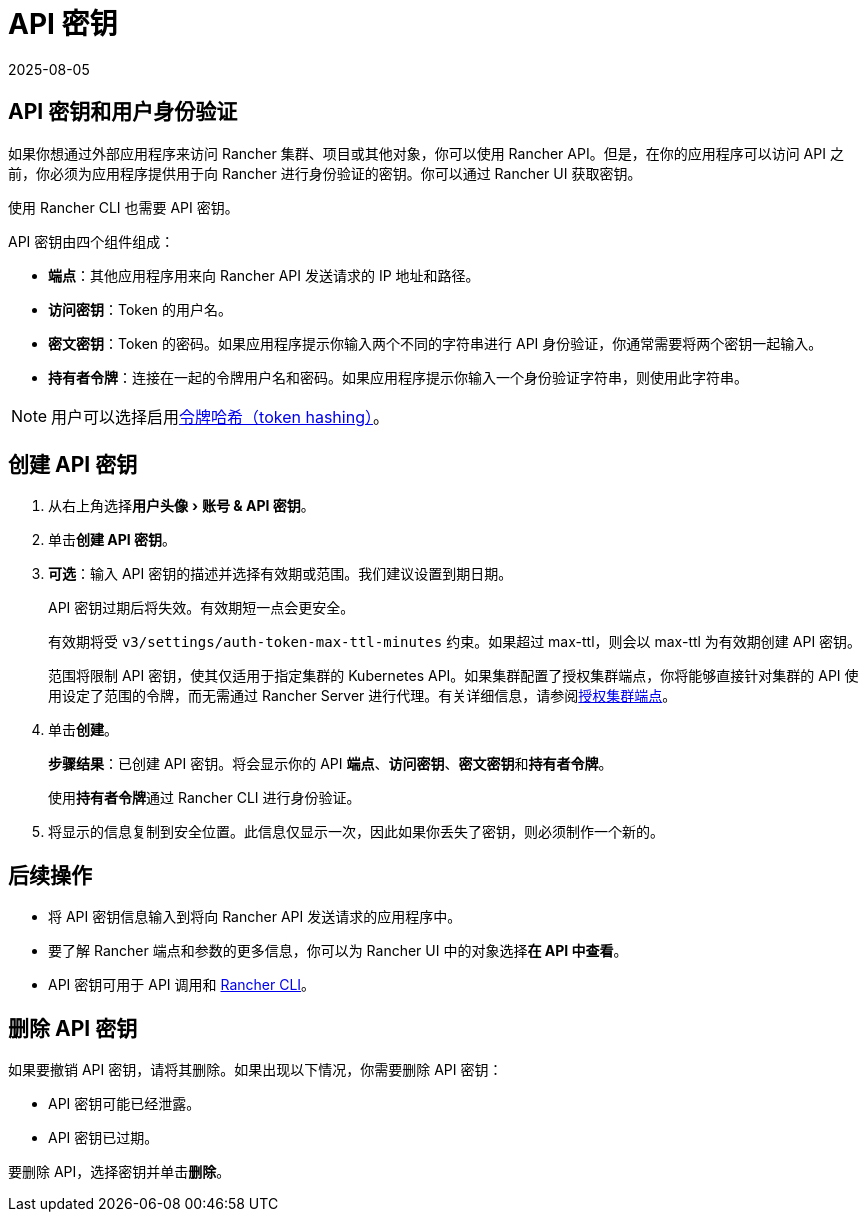 = API 密钥
:revdate: 2025-08-05
:page-revdate: {revdate}
:experimental:

== API 密钥和用户身份验证

如果你想通过外部应用程序来访问 Rancher 集群、项目或其他对象，你可以使用 Rancher API。但是，在你的应用程序可以访问 API 之前，你必须为应用程序提供用于向 Rancher 进行身份验证的密钥。你可以通过 Rancher UI 获取密钥。

使用 Rancher CLI 也需要 API 密钥。

API 密钥由四个组件组成：

* *端点*：其他应用程序用来向 Rancher API 发送请求的 IP 地址和路径。
* *访问密钥*：Token 的用户名。
* *密文密钥*：Token 的密码。如果应用程序提示你输入两个不同的字符串进行 API 身份验证，你通常需要将两个密钥一起输入。
* *持有者令牌*：连接在一起的令牌用户名和密码。如果应用程序提示你输入一个身份验证字符串，则使用此字符串。

[NOTE]
====

用户可以选择启用xref:api/api-tokens.adoc[令牌哈希（token hashing）]。
====


== 创建 API 密钥

. 从右上角选择menu:用户头像[账号 & API 密钥]。
. 单击**创建 API 密钥**。
. *可选*：输入 API 密钥的描述并选择有效期或范围。我们建议设置到期日期。
+
API 密钥过期后将失效。有效期短一点会更安全。
+
有效期将受 `v3/settings/auth-token-max-ttl-minutes` 约束。如果超过 max-ttl，则会以 max-ttl 为有效期创建 API 密钥。
+
范围将限制 API 密钥，使其仅适用于指定集群的 Kubernetes API。如果集群配置了授权集群端点，你将能够直接针对集群的 API 使用设定了范围的令牌，而无需通过 Rancher Server 进行代理。有关详细信息，请参阅xref:about-rancher/architecture/communicating-with-downstream-clusters.adoc#_4_授权集群端点[授权集群端点]。

. 单击**创建**。
+
*步骤结果*：已创建 API 密钥。将会显示你的 API *端点*、*访问密钥*、**密文密钥**和**持有者令牌**。
+
使用**持有者令牌**通过 Rancher CLI 进行身份验证。

. 将显示的信息复制到安全位置。此信息仅显示一次，因此如果你丢失了密钥，则必须制作一个新的。

== 后续操作

* 将 API 密钥信息输入到将向 Rancher API 发送请求的应用程序中。
* 要了解 Rancher 端点和参数的更多信息，你可以为 Rancher UI 中的对象选择**在 API 中查看**。
* API 密钥可用于 API 调用和 xref:rancher-admin/cli/rancher-cli.adoc[Rancher CLI]。

== 删除 API 密钥

如果要撤销 API 密钥，请将其删除。如果出现以下情况，你需要删除 API 密钥：

* API 密钥可能已经泄露。
* API 密钥已过期。

要删除 API，选择密钥并单击**删除**。
